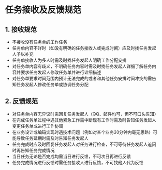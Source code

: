 * 任务接收及反馈规范

** 1. 接收规范


- 不接收没有任务单的工作任务
- 任务单内容不详时（如没有明确的任务接收人或完成时间）应及时找任务发起人予以补充
- 任务单接收人为多人时需及时找任务发起人明确工作分配安排
- 对任务单内容有歧义，不明确任务内容时需及时找任务发起人详细了解任务内容并要求任务发起人修改任务单并进行详细描述
- 对任务单要求时间范围内预计无法完成的或者和其他任务安排时间冲突的需告知任务发起人修改任务单或协调任务分配

** 2. 反馈规范


- 对任务单内容无异议时需回复任务发起人（QQ、邮件均可，但不可口头告知）
- 在完成任务单过程中遇其他紧急工作需中断现有工作时需及时告知任务发起人变更任务单或进行工作协调
- 在业务设计或编码实现时遇技术问题（例如对某个业务30分钟内毫无思路）可能导致任务延期时需及时告知任务发起人
- 任务完成时应及时回复任务发起人对任务进行检查，不可等待任务发起人追问时再告知任务完成情况
- 当日任务无论是否完成均需当日进行反馈，不可次日再进行反馈
- 任务完成情况进行反馈时需任务接收人进行反馈，不可找他人代为反馈
